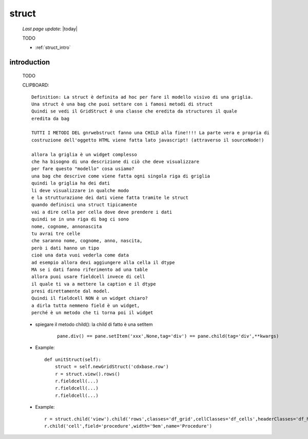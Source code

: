 .. _struct:

======
struct
======

    *Last page update*: |today|
    
    TODO
    
    * :ref:`struct_intro`
    
.. _struct_intro:

introduction
============

    TODO
    
    CLIPBOARD::
    
      Definition: La struct è definita ad hoc per fare il modello visivo di una griglia.
      Una struct è una bag che puoi settare con i famosi metodi di struct
      Quindi se vedi il GridStruct è una classe che eredita da structures il quale
      eredita da bag
      
      TUTTI I METODI DEL gnrwebstruct fanno una CHILD alla fine!!!! La parte vera e propria di
      costruzione dell'oggetto HTML viene fatta lato javascript! (attraverso il sourceNode!)
      
      allora la griglia è un widget complesso
      che ha bisogno di una descrizione di ciò che deve visualizzare
      per fare questo "modello" cosa usiamo?
      una bag che descrive come viene fatta ogni singola riga di griglia
      quindi la griglia ha dei dati
      li deve visualizzare in qualche modo
      e la strutturazione dei dati viene fatta tramite le struct
      quando definisci una struct tipicamente
      vai a dire cella per cella dove deve prendere i dati
      quindi se in una riga di bag ci sono
      nome, cognome, annonascita
      tu avrai tre celle
      che saranno nome, cognome, anno, nascita,
      però i dati hanno un tipo
      cioè una data vuoi vederla come data
      ad esempio allora devi aggiungere alla cella il dtype
      MA se i dati fanno riferimento ad una table
      allora puoi usare fieldcell invece di cell
      il quale ti va a mettere la caption e il dtype
      presi direttamente dal model.
      Quindi il fieldcell NON è un widget chiaro?
      a dirla tutta nemmeno field è un widget,
      perché è un metodo che ti torna poi il widget
      
    * spiegare il metodo child(): la child di fatto è una setItem
    
        ::
        
            pane.div() == pane.setItem('xxx',None,tag='div') == pane.child(tag='div',**kwargs)
    
    * Example::
    
        def unitStruct(self):
            struct = self.newGridStruct('cdxbase.row')
            r = struct.view().rows()
            r.fieldcell(...)
            r.fieldcell(...)
            r.fieldcell(...)
            
    * Example::
    
        r = struct.child('view').child('rows',classes='df_grid',cellClasses='df_cells',headerClasses='df_headers')
        r.child('cell',field='procedure',width='9em',name='Procedure')